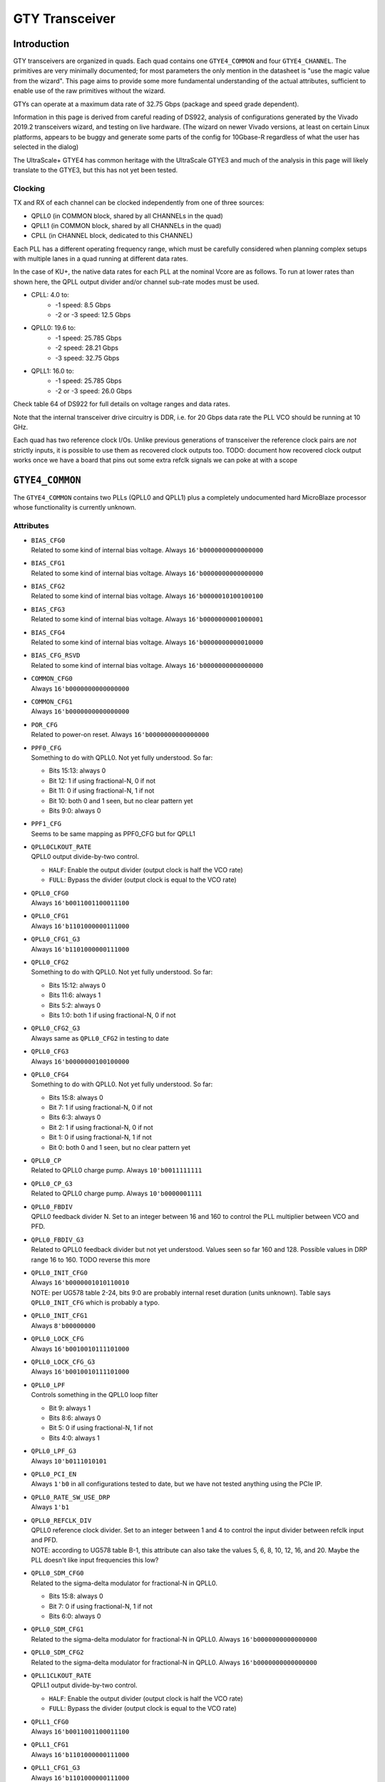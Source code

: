 GTY Transceiver
###############

Introduction
===============

GTY transceivers are organized in quads. Each quad contains one ``GTYE4_COMMON`` and four ``GTYE4_CHANNEL``. The primitives are very minimally documented; for most parameters the only mention in the datasheet is "use the magic value from the wizard". This page aims to provide some more fundamental understanding of the actual attributes, sufficient to enable use of the raw primitives without the wizard.

GTYs can operate at a maximum data rate of 32.75 Gbps (package and speed grade dependent).

Information in this page is derived from careful reading of DS922, analysis of configurations generated by the Vivado 2019.2 transceivers wizard, and testing on live hardware. (The wizard on newer Vivado versions, at least on certain Linux platforms, appears to be buggy and generate some parts of the config for 10Gbase-R regardless of what the user has selected in the dialog)

The UltraScale+ GTYE4 has common heritage with the UltraScale GTYE3 and much of the analysis in this page will likely translate to the GTYE3, but this has not yet been tested.

Clocking
-----------

TX and RX of each channel can be clocked independently from one of three sources:

* QPLL0 (in COMMON block, shared by all CHANNELs in the quad)
* QPLL1 (in COMMON block, shared by all CHANNELs in the quad)
* CPLL (in CHANNEL block, dedicated to this CHANNEL)

Each PLL has a different operating frequency range, which must be carefully considered when planning complex setups with multiple lanes in a quad running at different data rates.

In the case of KU+, the native data rates for each PLL at the nominal Vcore are as follows. To run at lower rates than shown here, the QPLL output divider and/or channel sub-rate modes must be used.

* CPLL: 4.0 to:
	* -1 speed: 8.5 Gbps
	* -2 or -3 speed: 12.5 Gbps
* QPLL0: 19.6 to:
    * -1 speed: 25.785 Gbps
    * -2 speed: 28.21 Gbps
    * -3 speed: 32.75 Gbps
* QPLL1: 16.0 to:
    * -1 speed: 25.785 Gbps
    * -2 or -3 speed: 26.0 Gbps

Check table 64 of DS922 for full details on voltage ranges and data rates.

Note that the internal transceiver drive circuitry is DDR, i.e. for 20 Gbps data rate the PLL VCO should be running at 10 GHz.

Each quad has two reference clock I/Os. Unlike previous generations of transceiver the reference clock pairs are *not* strictly inputs, it is possible to use them as recovered clock outputs too. TODO: document how recovered clock output works once we have a board that pins out some extra refclk signals we can poke at with a scope

``GTYE4_COMMON``
================

The ``GTYE4_COMMON`` contains two PLLs (QPLL0 and QPLL1) plus a completely undocumented hard MicroBlaze processor whose functionality is currently unknown.

Attributes
-----------

* | ``BIAS_CFG0``
  | Related to some kind of internal bias voltage. Always ``16'b0000000000000000``

* | ``BIAS_CFG1``
  | Related to some kind of internal bias voltage. Always ``16'b0000000000000000``

* | ``BIAS_CFG2``
  | Related to some kind of internal bias voltage. Always ``16'b0000010100100100``

* | ``BIAS_CFG3``
  | Related to some kind of internal bias voltage. Always ``16'b0000000001000001``

* | ``BIAS_CFG4``
  | Related to some kind of internal bias voltage. Always ``16'b0000000000010000``

* | ``BIAS_CFG_RSVD``
  | Related to some kind of internal bias voltage. Always ``16'b0000000000000000``

* | ``COMMON_CFG0``
  | Always ``16'b0000000000000000``

* | ``COMMON_CFG1``
  | Always ``16'b0000000000000000``

* | ``POR_CFG``
  | Related to power-on reset. Always ``16'b0000000000000000``

* | ``PPF0_CFG``
  | Something to do with QPLL0. Not yet fully understood. So far:

  * Bits 15:13: always 0
  * Bit 12: 1 if using fractional-N, 0 if not
  * Bit 11: 0 if using fractional-N, 1 if not
  * Bit 10: both 0 and 1 seen, but no clear pattern yet
  * Bits 9:0: always 0

* | ``PPF1_CFG``
  | Seems to be same mapping as PPF0_CFG but for QPLL1

* | ``QPLL0CLKOUT_RATE``
  | QPLL0 output divide-by-two control.

  * ``HALF``: Enable the output divider (output clock is half the VCO rate)
  * ``FULL``: Bypass the divider (output clock is equal to the VCO rate)

* | ``QPLL0_CFG0``
  | Always ``16'b0011001100011100``

* | ``QPLL0_CFG1``
  | Always ``16'b1101000000111000``

* | ``QPLL0_CFG1_G3``
  | Always ``16'b1101000000111000``

* | ``QPLL0_CFG2``
  | Something to do with QPLL0. Not yet fully understood. So far:

  * Bits 15:12: always 0
  * Bits 11:6: always 1
  * Bits 5:2: always 0
  * Bits 1:0: both 1 if using fractional-N, 0 if not

* | ``QPLL0_CFG2_G3``
  | Always same as ``QPLL0_CFG2`` in testing to date

* | ``QPLL0_CFG3``
  | Always ``16'b0000000100100000``

* | ``QPLL0_CFG4``
  | Something to do with QPLL0. Not yet fully understood. So far:

  * Bits 15:8: always 0
  * Bit 7: 1 if using fractional-N, 0 if not
  * Bits 6:3: always 0
  * Bit 2: 1 if using fractional-N, 0 if not
  * Bit 1: 0 if using fractional-N, 1 if not
  * Bit 0: both 0 and 1 seen, but no clear pattern yet

* | ``QPLL0_CP``
  | Related to QPLL0 charge pump. Always ``10'b0011111111``

* | ``QPLL0_CP_G3``
  | Related to QPLL0 charge pump. Always ``10'b0000001111``

* | ``QPLL0_FBDIV``
  | QPLL0 feedback divider N. Set to an integer between 16 and 160 to control the PLL multiplier between VCO and PFD.

* | ``QPLL0_FBDIV_G3``
  | Related to QPLL0 feedback divider but not yet understood. Values seen so far 160 and 128. Possible values in DRP range 16 to 160. TODO reverse this more

* | ``QPLL0_INIT_CFG0``
  | Always ``16'b0000001010110010``
  | NOTE: per UG578 table 2-24, bits 9:0 are probably internal reset duration (units unknown). Table says ``QPLL0_INIT_CFG`` which is probably a typo.

* | ``QPLL0_INIT_CFG1``
  | Always ``8'b00000000``

* | ``QPLL0_LOCK_CFG``
  | Always ``16'b0010010111101000``

* | ``QPLL0_LOCK_CFG_G3``
  | Always ``16'b0010010111101000``

* | ``QPLL0_LPF``
  | Controls something in the QPLL0 loop filter

  * Bit 9: always 1
  * Bits 8:6: always 0
  * Bit 5: 0 if using fractional-N, 1 if not
  * Bits 4:0: always 1

* | ``QPLL0_LPF_G3``
  | Always ``10'b0111010101``

* | ``QPLL0_PCI_EN``
  | Always ``1'b0`` in all configurations tested to date, but we have not tested anything using the PCIe IP.

* | ``QPLL0_RATE_SW_USE_DRP``
  | Always ``1'b1``

* | ``QPLL0_REFCLK_DIV``
  | QPLL0 reference clock divider. Set to an integer between 1 and 4 to control the input divider between refclk input and PFD.

  | NOTE: according to UG578 table B-1, this attribute can also take the values 5, 6, 8, 10, 12, 16, and 20. Maybe the PLL doesn't like input frequencies this low?

* | ``QPLL0_SDM_CFG0``
  | Related to the sigma-delta modulator for fractional-N in QPLL0.

  * Bits 15:8: always 0
  * Bit 7: 0 if using fractional-N, 1 if not
  * Bits 6:0: always 0

* | ``QPLL0_SDM_CFG1``
  | Related to the sigma-delta modulator for fractional-N in QPLL0. Always ``16'b0000000000000000``

* | ``QPLL0_SDM_CFG2``
  | Related to the sigma-delta modulator for fractional-N in QPLL0. Always ``16'b0000000000000000``

* | ``QPLL1CLKOUT_RATE``
  | QPLL1 output divide-by-two control.

  * ``HALF``: Enable the output divider (output clock is half the VCO rate)
  * ``FULL``: Bypass the divider (output clock is equal to the VCO rate)

* | ``QPLL1_CFG0``
  | Always ``16'b0011001100011100``

* | ``QPLL1_CFG1``
  | Always ``16'b1101000000111000``

* | ``QPLL1_CFG1_G3``
  | Always ``16'b1101000000111000``

* | ``QPLL1_CFG2``
  | TODO (see ``QPLL0_CFG2`)

* | ``QPLL1_CFG2_G3``
  | TODO (see ``QPLL0_CFG2_G3`)

* | ``QPLL1_CFG3``
  | Always ``16'b0000000100100000``

* | ``QPLL1_CFG4``
  | TODO (see ``QPLL0_CFG4`)

* | ``QPLL1_CP``
  | Always ``10'b0011111111``

* | ``QPLL1_CP_G3``
  | Always ``10'b0001111111``

* | ``QPLL1_FBDIV``
  | QPLL1 feedback divider N. Set to an integer between 16 and 160 to control the PLL multiplier between VCO and PFD.

* | ``QPLL1_FBDIV_G3``
  | Related to QPLL1 feedback divider but not yet understood

* | ``QPLL1_INIT_CFG0``
  | Always ``16'b0000001010110010``
  | NOTE: per UG578 table 2-24, bits 9:0 are probably internal reset duration (units unknown). Table says ``QPLL1_INIT_CFG`` which is probably a typo.

* | ``QPLL1_INIT_CFG1``
  | Always ``8'b00000000``

* | ``QPLL1_LOCK_CFG``
  | Always ``16'b0010010111101000``

* | ``QPLL1_LOCK_CFG_G3``
  | Always ``16'b0010010111101000``

* | ``QPLL1_LPF``
  | TODO (see ``QPLL0_LPF``)

* | ``QPLL1_LPF_G3``
  | Always ``10'b0111010100``

* | ``QPLL1_PCI_EN``
  | Always ``1'b0`` in all configurations tested to date, but we have not tested anything using the PCIe IP.

* | ``QPLL1_RATE_SW_USE_DRP``
  | Always ``1'b1``

* | ``QPLL1_REFCLK_DIV``
  | QPLL1 reference clock divider. Set to an integer between 1 and 4 to control the input divider between refclk input and PFD.
  | NOTE: according to UG578 table B-1, this attribute can also take the values 5, 6, 8, 10, 12, 16, and 20. Maybe the PLL doesn't like input frequencies this low?

* | ``QPLL1_SDM_CFG0``
  | Related to the sigma-delta modulator for fractional-N in QPLL1.

  * Bits 15:8: always 0
  * Bit 7: 0 if using fractional-N, 1 if not
  * Bits 6:0: always 0

* | ``QPLL1_SDM_CFG1``
  | Always ``16'b0000000000000000``

* | ``QPLL1_SDM_CFG2``
  | Always ``16'b0000000000000000``

* | ``RSVD_ATTR0``
  | Always ``16'b0000000000000000``

* | ``RSVD_ATTR1``
  | Always ``16'b0000000000000000``

* | ``RSVD_ATTR2``
  | Always ``16'b0000000000000000``

* | ``RSVD_ATTR3``
  | Always ``16'b0000000000000000``

* | ``RXRECCLKOUT0_SEL``
  | Controls RX recovered clock output, TODO

* | ``RXRECCLKOUT1_SEL``
  | Controls RX recovered clock output, TODO

* | ``SARC_ENB``
  | Always ``1'b0``

* | ``SARC_SEL``
  | Always ``1'b0``

* | ``SDM0INITSEED0_0``
  | Initial value for something in the sigma-delta modulator. Always ``16'b0000000100010001``

* | ``SDM0INITSEED0_1``
  | Initial value for something in the sigma-delta modulator. Always ``9'b000010001``

* | ``SDM1INITSEED0_0``
  | Initial value for something in the sigma-delta modulator. Always ``16'b0000000100010001``

* | ``SDM1INITSEED0_1``
  | Initial value for something in the sigma-delta modulator. Always ``9'b000010001``

* | ``SIM_DEVICE``
  | Selects the simulation model to use, ignored for synthesis. Should always be set to ``ULTRASCALE_PLUS``

* | ``SIM_MODE``
  | Selects something related to simulation, ignored for synthesis. Should always be set to ``FAST``

* | ``SIM_RESET_SPEEDUP``
  | Selects a tradeoff between simulation fidelity and speed. Valid values:

  * ``TRUE`` (default) simplified reset model, fastest simulation
  * ``FAST_ALIGN``: speed up simulation of TX/RX buffer bypass mode
  * ``FALSE``: most accurate modeling of reset behavior

* | ``UB_CFG0``
  | Always ``16'b0000000000000000``. Related to the hard MicroBlaze somehow.

* | ``UB_CFG1``
  | Always ``16'b0000000000000000``. Related to the hard MicroBlaze somehow.

* | ``UB_CFG2``
  | Always ``16'b0000000000000000``. Related to the hard MicroBlaze somehow.

* | ``UB_CFG3``
  | Always ``16'b0000000000000000``. Related to the hard MicroBlaze somehow.

* | ``UB_CFG4``
  | Always ``16'b0000000000000000``. Related to the hard MicroBlaze somehow.

* | ``UB_CFG5``
  | Always ``16'b0000010000000000``. Related to the hard MicroBlaze somehow.

* | ``UB_CFG6``
  | Always ``16'b0000000000000000``. Related to the hard MicroBlaze somehow.

Ports
------

* | ``BGBYPASSB``
  | Enable the internal bandgap voltage reference. Always ``1'b1``

* | ``BGMONITORENB``
  | Related to the internal bandgap voltage reference. Always ``1'b1``.

* | ``BGPDB``
  | Power up the internal bandgap voltage reference. Always ``1'b1``.

* | ``BGRCALOVRD``
  | Related to calibration of the internal bandgap voltage reference. Always ``5'b11111``.

* | ``BGRCALOVRDENB``
  | Related to calibration of the internal bandgap voltage reference. Always ``1'b1``.

* | ``DRPADDR``
  | DRP address bus. If bridging to APB, connect to ``PADDR``. Note that ``DRPADDR`` is word addressed, not byte addressed, so it may be necessary to truncate LSBs of ``PADDR``.

* | ``DRPCLK``
  | DRP clock. If bridging to APB, connect to ``PCLK``.

* | ``DRPDI``
  | DRP write data. If bridging to APB, connect to ``PWDATA``

* | ``DRPDO``
  | DRP read data. If bridging to APB, connect to ``PRDATA``

* | ``DRPEN``
  | DRP enable. If bridging to APB, connect to ``PENABLE``

* | ``DRPRDY``
  | DRP transaction complete. If bridging to APB, connect to ``PREADY``

* | ``DRPWE``
  | DRP write enable. If bridging to APB, connect to ``PWRITE``

* | ``GTGREFCLK0``
  | Connection point for internally generated factory test clock source. Always ``1'b0``

* | ``GTGREFCLK1``
  | Connection point for internally generated factory test clock source. Always ``1'b0``

* | ``GTNORTHREFCLK00``
  | Input reference clock 0 to QPLL0 coming from quad N-1 or N-2 - one or two quads to the **south** (yes, the naming is backwards).

  | Must be connected to either ``1'b0`` (if not used) or the output of an ``IBUFDS_GTE4`` cell in one of the south quads.

* | ``GTNORTHREFCLK01``
  | Input reference clock 0 to QPLL1 coming from quad N-1 or N-2 - one or two quads to the **south** (yes, the naming is backwards).

  | Must be connected to either ``1'b0`` (if not used) or the output of an ``IBUFDS_GTE4`` cell in one of the south quads.

* | ``GTNORTHREFCLK10``
  | Input reference clock 1 to QPLL0 coming from quad N-1 or N-2 - one or two quads to the **south** (yes, the naming is backwards).

  | Must be connected to either ``1'b0`` (if not used) or the output of an ``IBUFDS_GTE4`` cell in one of the south quads.

* | ``GTNORTHREFCLK11``
  | Input reference clock 1 to QPLL1 coming from quad N-1 or N-2 - one or two quads to the **south** (yes, the naming is backwards).

  | Must be connected to either ``1'b0`` (if not used) or the output of an ``IBUFDS_GTE4`` cell in one of the south quads.

* | ``GTREFCLK00``
  | Input reference clock 0 to QPLL0 coming the dedicated reference pins of the local quad.

  | Must be connected to either ``1'b0`` (if not used) or the output of an ``IBUFDS_GTE4`` cell in the same quad the ``GTYE4_COMMON`` is located in.

* | ``GTREFCLK01``
  | Input reference clock 0 to QPLL1 coming the dedicated reference pins of the local quad.

  | Must be connected to either ``1'b0`` (if not used) or the output of an ``IBUFDS_GTE4`` cell in the same quad the ``GTYE4_COMMON`` is located in.

* | ``GTREFCLK10``
  | Input reference clock 1 to QPLL0 coming the dedicated reference pins of the local quad.

  | Must be connected to either ``1'b0`` (if not used) or the output of an ``IBUFDS_GTE4`` cell in the same quad the ``GTYE4_COMMON`` is located in.

* | ``GTREFCLK11``
  | Input reference clock 1 to QPLL1 coming the dedicated reference pins of the local quad.

  | Must be connected to either ``1'b0`` (if not used) or the output of an ``IBUFDS_GTE4`` cell in the same quad the ``GTYE4_COMMON`` is located in.

* | ``GTSOUTHREFCLK00``
  | Input reference clock 0 to QPLL0 coming from quad N+1 or N+2 - one or two quads to the **north** (yes, the naming is backwards).

  | Must be connected to either ``1'b0`` (if not used) or the output of an ``IBUFDS_GTE4`` cell in one of the north quads.

* | ``GTSOUTHREFCLK01``
  | Input reference clock 0 to QPLL1 coming from quad N+1 or N+2 - one or two quads to the **north** (yes, the naming is backwards).

  | Must be connected to either ``1'b0`` (if not used) or the output of an ``IBUFDS_GTE4`` cell in one of the north quads.

* | ``GTSOUTHREFCLK10``
  | Input reference clock 1 to QPLL0 coming from quad N+1 or N+2 - one or two quads to the **north** (yes, the naming is backwards).

  | Must be connected to either ``1'b0`` (if not used) or the output of an ``IBUFDS_GTE4`` cell in one of the north quads.

* | ``GTSOUTHREFCLK11``
  | Input reference clock 1 to QPLL1 coming from quad N+1 or N+2 - one or two quads to the **north** (yes, the naming is backwards).

  | Must be connected to either ``1'b0`` (if not used) or the output of an ``IBUFDS_GTE4`` cell in one of the north quads.

* | ``PCIERATEQPLL0``
  | Reserved, tie to ``1'b0``

* | ``PCIERATEQPLL1``
  | Reserved, tie to ``1'b0``

* | ``PMARSVD0``
  | Reserved, tie to ``8'b00000000``

* | ``PMARSVD1``
  | Reserved, tie to ``8'b00000000``

* | ``PMARSVDOUT0``
  | Reserved, leave floating

* | ``PMARSVDOUT1``
  | Reserved, leave floating

* | ``QPLL0CLKRSVD0``
  | Reserved, tie to ``1'b0``

* | ``QPLL0CLKRSVD1``
  | Reserved, tie to ``1'b0``

* | ``QPLL0FBCLKLOST``
  | Active-high output indicating loss of feedback clock to QPLL0 PFD

* | ``QPLL0FBDIV``
  | Reserved, tie to ``8'h0``

* | ``QPLL0LOCK``
  | Active high output indicating QPLL0 lock

* | ``QPLL0LOCKDETCLK``
  | Reference clock used to drive ``QPLL0FBCLKLOST`` and ``QPLL0REFCLKLOST`` clock detection logic. Must be generated from a separate source (not synchronous to the QPLL reference clock, or generated by the QPLL).

* | ``QPLL0LOCKEN``
  | Enable QPLL0 lock detection logic. Always tie to ``1'b1``

* | ``QPLL0OUTCLK``
  | Output clock from the QPLL, after the optional divide-by-two stage controlled by ``QPLL0CLKOUT_RATE``

* | ``QPLL0OUTREFCLK``
  | Forwarded copy of the QPLL reference clock, taken from the output of the ``QPLL0REFCLKSEL`` mux before the ``QPLL0_REFCLK_DIV`` divider. Connect to the ``QPLL0OUTREFCLK`` input of each instantiated ``GTYE4_CHANNEL`` primitive in the quad.

* | ``QPLL0PD``
  | Active-high power down signal, for disabling the QPLL when not used.

* | ``QPLL0REFCLKLOST``
  | Active-high output indicating loss of the reference clock to QPLL0.

* | ``QPLL0REFCLKSEL``
  | Reference clock input mux for QPLL0. The QPLL must be manually reset if this value is changed after configuration.

  * 0: Reserved, do not use
  * 1: ``GTREFCLK00`` input
  * 2: ``GTREFCLK10`` input
  * 3: ``GTNORTHREFCLK00`` input (from quad to the **south**)
  * 4: ``GTNORTHREFCLK10`` input (from quad to the **south**)
  * 5: ``GTSOUTHREFCLK00`` input (from quad to the **north**)
  * 6: ``GTSOUTHREFCLK10`` input (from quad to the **north**)
  * 7: Internally generated test clock, do not use

* | ``QPLL0RESET``
  | Active-high reset for QPLL0.

* | ``QPLL1CLKRSVD0``
  | Reserved, tie to ``1'b0``

* | ``QPLL1CLKRSVD1``
  | Reserved, tie to ``1'b0``

* | ``QPLL1FBCLKLOST``
  | Active-high output indicating loss of feedback clock to QPLL1 PFD

* | ``QPLL1FBDIV``
  | Reserved, tie to ``8'h0``

* | ``QPLL1LOCK``
  | Active high output indicating QPLL1 lock

* | ``QPLL1LOCKDETCLK``
  | Reference clock used to drive ``QPLL1FBCLKLOST`` and ``QPLL1REFCLKLOST`` clock detection logic. Must be generated from a separate source (not synchronous to the QPLL reference clock, or generated by the QPLL).

* | ``QPLL1LOCKEN``
  | Enable QPLL1 lock detection logic. Always tie to ``1'b1``

* | ``QPLL1OUTCLK``
  | Output clock from the QPLL, after the optional divide-by-two stage controlled by ``QPLL1CLKOUT_RATE``

* | ``QPLL1OUTREFCLK``
  | Forwarded copy of the QPLL reference clock, taken from the output of the ``QPLL1REFCLKSEL`` mux before the ``QPLL1_REFCLK_DIV`` divider. Connect to the ``QPLL1OUTREFCLK`` input of each instantiated ``GTYE4_CHANNEL`` primitive in the quad.

* | ``QPLL1PD``
  | Active-high power down signal, for disabling the QPLL when not used.

* | ``QPLL1REFCLKLOST``
  | Active-high output indicating loss of the reference clock to QPLL0.

* | ``QPLL1REFCLKSEL``
  | Reference clock input mux for QPLL1. The QPLL must be manually reset if this value is changed after configuration.

* | ``QPLL1RESET``
  | Active-high reset for QPLL1.

* | ``QPLLDMONITOR0``
  | Reserved, leave floating

* | ``QPLLDMONITOR1``
  | Reserved, leave floating

* | ``QPLLRSVD1``
  | Reserved, tie to ``8'b00000000``

* | ``QPLLRSVD2``
  | Reserved, tie to ``5'b00000``

* | ``QPLLRSVD3``
  | Reserved, tie to ``5'b00000``

* | ``QPLLRSVD4``
  | Reserved, tie to ``8'b00000000``

* | ``RCALENB``
  | Reserved, tie to ``1'b1``

* | ``REFCLKOUTMONITOR0``
  | QPLL0 reference clock mux monitor output. Not clear how this differs from ``QPLL0OUTREFCLK``. Maybe an internal test point that doesn't drive the clock tree? Most designs should float this as it's not needed.

* | ``REFCLKOUTMONITOR1``
  | QPLL1 reference clock mux monitor output. Not clear how this differs from ``QPLL1OUTREFCLK``. Maybe an internal test point that doesn't drive the clock tree? Most designs should float this as it's not needed.

* | ``RXRECCLK0SEL``
  | Mux selector for recovered clock output. Connect to ``RXRECCLK_SEL`` port of an ``OBUFDS_GTE4_ADV`` if outputting a recovered clock, or float if not required.

* | ``RXRECCLK1SEL``
  | Mux selector for recovered clock output. Connect to ``RXRECCLK_SEL`` port of an ``OBUFDS_GTE4_ADV`` if outputting a recovered clock, or float if not required.

* | ``SDM0DATA``
  | Fractional part of the fractional-N divider for QPLL0. Bits 23:0 are valid, bit 24 is a dontcare.

* | ``SDM0FINALOUT``
  | Reserved, leave floating

* | ``SDM0RESET``
  | Active-high reset for the QPLL0 fractional-N divider

* | ``SDM0TESTDATA``
  | Reserved, leave floating

* | ``SDM0TOGGLE``
  | Asynchronous strobe for loading the ``SDM0DATA`` value into the internal PLL sigma-delta modulator clock domain. The following timing constraints apply:

  * Setup time: 1 SYSTEM clock cycle from ``SDM0DATA`` valid to ``SDM0TOGGLE`` high
  * Pulse width: 3 PFD clock cycles of ``SDM0TOGGLE`` high
  * Hold time: 3 PFD clock cycles from ``SDM0TOGGLE`` low to ``SDM0DATA`` invalid

  | SYSTEM clock apparently refers to the clock domain driving ``SDM0DATA`` and ``SDM0TOGGLE`` which should be one of the ``USRCLK`` or ``DRPCLK`` domains?

* | ``SDM0WIDTH``
  | Width of the fractional-N divide value for QPLL0. Legal values are 16, 20, or 24. Should normally be tied to 24 to enable the greatest dynamic range possible for fractional-N.

* | ``SDM1DATA``
  | Fractional part of the fractional-N divider for QPLL1. Bits 23:0 are valid, bit 24 is a dontcare.

* | ``SDM1FINALOUT``
  | Reserved, leave floating

* | ``SDM1RESET``
  | Active-high reset for the QPLL1 fractional-N divider

* | ``SDM1TESTDATA``
  | Reserved, leave floating

* | ``SDM1TOGGLE``
  | Asynchronous strobe for loading the ``SDM1DATA`` value into the internal PLL sigma-delta modulator clock domain. The following timing constraints apply:

  * Setup time: 1 SYSTEM clock cycle from ``SDM1DATA`` valid to ``SDM1TOGGLE`` high
  * Pulse width: 3 PFD clock cycles of ``SDM1TOGGLE`` high
  * Hold time: 3 PFD clock cycles from ``SDM1TOGGLE`` low to ``SDM1DATA`` invalid

  | SYSTEM clock apparently refers to the clock domain driving ``SDM1DATA`` and ``SDM1TOGGLE`` which should be one of the ``USRCLK`` or ``DRPCLK`` domains?

* | ``SDM1WIDTH``
  | Width of the fractional-N divide value for QPLL1. Legal values are 16, 20, or 24. Should normally be tied to 24 to enable the greatest dynamic range possible for fractional-N.

* | ``UBCFGSTREAMEN``
  | Unknown, related to configuration. Tie to ``1'b0``

* | ``UBDADDR``
  | DRP output from hard MicroBlaze to access the DRP? Leave floating.

* | ``UBDEN``
  | DRP output from hard MicroBlaze to access the DRP? Leave floating.

* | ``UBDI``
  | DRP output from hard MicroBlaze to access the DRP? Leave floating.

* | ``UBDO``
  | DRP input from hard MicroBlaze to access the DRP? Tie to ``16'h0``

* | ``UBDRDY``
  | DRP input from hard MicroBlaze to access the DRP? Tie to ``1'h0``

* | ``UBDWE``
  | DRP output from hard MicroBlaze to access the DRP? Leave floating.

* | ``UBENABLE``
  | DRP output from hard MicroBlaze to access the DRP? Leave floating.

* | ``UBGPI``
  | Unknown input to hard MicroBlaze. Tie to ``2'b0``

* | ``UBINTR``
  | Interrupt input to hard MicroBlaze. Tie to ``2'b0``

* | ``UBIOLMBRST``
  | Unknown reset input to hard MicroBlaze. Tie to ``1'b0``

* | ``UBMBRST``
  | Unknown reset input to hard MicroBlaze. Tie to ``1'b0``

* | ``UBMDMCAPTURE``
  | Unknown input to hard MicroBlaze. Tie to ``1'b0``

* | ``UBMDMDBGRST``
  | Unknown reset input to hard MicroBlaze. Tie to ``1'b0``

* | ``UBMDMDBGUPDATE``
  | Unknown input to hard MicroBlaze. Tie to ``1'b0``

* | ``UBMDMREGEN``
  | Unknown input to hard MicroBlaze. Tie to ``4'h0``

* | ``UBMDMSHIFT``
  | Unknown input to hard MicroBlaze. Tie to ``1'b0``

* | ``UBMDMSYSRST``
  | Reset input for hard MicroBlaze? Tie to ``1'b0``.

* | ``UBMDMTCK``
  | JTAG TCK pin from hard MicroBlaze. Tie to ``1'b0``.
  | TODO: poke at this

* | ``UBMDMTDI``
  | JTAG TDI pin from hard MicroBlaze. Tie to ``1'b0``.
  | TODO: poke at this

* | ``UBMDMTDO``
  | JTAG TDO pin from hard MicroBlaze. Leave floating.
  | TODO: poke at this

* | ``UBRSVDOUT``
  | Output from hard MicroBlaze. Leave floating.
  | TODO: poke at this

* | ``UBTXUART``
  | UART output from the hard MicroBlaze. Most designs should float this.
  | TODO: actually see if there's any output on this during normal operation

``GTYE4_CHANNEL``
=================

Attributes
-----------
* | ``ACJTAG_DEBUG_MODE``
  | Factory test interface. Always ``1'b0``

* | ``ACJTAG_MODE``
  | Factory test interface. Always ``1'b0``

* | ``ACJTAG_RESET``
  | Factory test interface. Always ``1'b0``

* | ``ADAPT_CFG0``

* | ``ADAPT_CFG1``

* | ``ADAPT_CFG2``

* | ``ALIGN_COMMA_DOUBLE``

  * ``TRUE``: search for a 20-bit wide double 8b/10b comma character, consisting of a comma+ followed by a comma-
  * ``FALSE`` normal operation (align to a single comma)

* | ``ALIGN_COMMA_ENABLE``

  * ``TRUE``: enable the 8b/10b RX comma aligner
  * ``FALSE``: disable the comma aligner.

* | ``ALIGN_COMMA_WORD``
  | Controls which byte lane positions a comma can be aligned to.

  * 1: comma may occur in any byte lane
  * 2: comma may occur in byte lane 0 or (if 32/40 bit internal datapath) lane 2
  * 4: comma may only occur in byte lane 0 (only valid if 32/40 bit internal datapath).

  | Note that the comma aligner works on the internal datapath (max 4 byte width), not the external (max 8 byte). This means that when operating the external datapath in half-rate mode compared to the internal (e.g. 4 byte internal, 8 byte external) the comma may align to either the low or high half of the output word (e.g. byte lanes 0 or 4 if ``ALIGN_COMMA_WORD`` is 4)

* | ``ALIGN_MCOMMA_DET``

  * ``TRUE``: Comma aligner searches for comma-
  * ``FALSE``: Ignore negative commas

* | ``ALIGN_PCOMMA_DET``

  * ``TRUE``: Comma aligner searches for comma+
  * ``FALSE``: Ignore positive commas

* | ``CBCC_DATA_SOURCE_SEL``

* | ``CDR_SWAP_MODE_EN``
  | Something undocumented in the clock recovery block. Always ``1'b0``.

* | ``CFOK_PWRSVE_EN``
  | Enables power save mode for something, maybe? Always ``1'b1``.

* | ``CHAN_BOND_KEEP_ALIGN``

  * ``TRUE``: Preserve channel bond alignment when a multilane link is idle
  * ``FALSE``: Realign when the link wakes up.

  If not using channel bonding, set to ``FALSE``.

* | ``CHAN_BOND_MAX_SKEW``
  | Maximum skew between lanes, in symbols, that the elastic buffer can correct for. Must be between 1 and 14.
  | Optimal value is floor(D/2) where D is the number of symbols between channel bonding sequences. Smaller values require increasingly tight tolerances on PCB trace skew, while values above D/2 risk the deskew block locking to an incorrect alignment.

  | If not using channel bonding, set to 1.
* | ``CHAN_BOND_SEQ_1_1``
  | First 8 or 10 bit (depending on ``RX_DATA_WIDTH`` / ``CBCC_DATA_SOURCE_SEL``) symbol in channel bonding sequence 1. Value is protocol dependent; set to ``10'b0000000000`` if not using channel bonding.

* | ``CHAN_BOND_SEQ_1_2``
  | Second 8 or 10 bit (depending on ``RX_DATA_WIDTH`` / ``CBCC_DATA_SOURCE_SEL``) symbol in channel bonding sequence 1. Value is protocol dependent; set to ``10'b0000000000`` if not using channel bonding.

* | ``CHAN_BOND_SEQ_1_3``
  | Third 8 or 10 bit (depending on ``RX_DATA_WIDTH`` / ``CBCC_DATA_SOURCE_SEL``) symbol in channel bonding sequence 1. Value is protocol dependent; set to ``10'b0000000000`` if not using channel bonding.

* | ``CHAN_BOND_SEQ_1_4``
  | Fourth 8 or 10 bit (depending on ``RX_DATA_WIDTH`` / ``CBCC_DATA_SOURCE_SEL``) symbol in channel bonding sequence 1. Value is protocol dependent; set to ``10'b0000000000`` if not using channel bonding.

* | ``CHAN_BOND_SEQ_1_ENABLE``
  | Bitmask for channel bonding sequence 1 allowing some symbols within the sequence to be ignored (always match). For each bit, 0 = ignore, 1 = pattern match. Set to ``4'b1111`` if not using channel bonding.

* | ``CHAN_BOND_SEQ_2_1``
  | First 8 or 10 bit (depending on ``RX_DATA_WIDTH`` / ``CBCC_DATA_SOURCE_SEL``) symbol in channel bonding sequence 2. Value is protocol dependent; set to ``10'b0000000000`` if not using channel bonding.

* | ``CHAN_BOND_SEQ_2_2``
  | Second 8 or 10 bit (depending on ``RX_DATA_WIDTH`` / ``CBCC_DATA_SOURCE_SEL``) symbol in channel bonding sequence 2. Value is protocol dependent; set to ``10'b0000000000`` if not using channel bonding.

* | ``CHAN_BOND_SEQ_2_3``
  | Third 8 or 10 bit (depending on ``RX_DATA_WIDTH`` / ``CBCC_DATA_SOURCE_SEL``) symbol in channel bonding sequence 2. Value is protocol dependent; set to ``10'b0000000000`` if not using channel bonding.

* | ``CHAN_BOND_SEQ_2_4``
  | Fourth 8 or 10 bit (depending on ``RX_DATA_WIDTH`` / ``CBCC_DATA_SOURCE_SEL``) symbol in channel bonding sequence 2. Value is protocol dependent; set to ``10'b0000000000`` if not using channel bonding.

* | ``CHAN_BOND_SEQ_2_ENABLE``
  | Bitmask for channel bonding sequence 2 allowing some symbols within the sequence to be ignored (always match). For each bit, 0 = ignore, 1 = pattern match. Set to ``4'b1111`` if not using channel bonding.

* | ``CHAN_BOND_SEQ_2_USE``

  * ``TRUE``: Channel bonding will search for either sequence 1 or 2
  * ``FALSE``: Channel bonding only searches for sequence 1 (sequence 2 values dontcare)

  Set to ``FALSE`` if not using channel bonding.

* | ``CHAN_BOND_SEQ_LEN``
  | Number of symbols in the channel bonding sequence (starting from symbol 1). Must be 1, 2, or 4. Set to 1 if not using channel bonding.

* | ``CH_HSPMUX``
  | Some kind of internal multiplexer setting. Appears to be two one-hot 2:1 muxes with the remaining bits set zero at this time, but not fully understood yet. More RE needed. Value depends on data rate. EDIT: this is wrong, some new configs have 4 bits set

* | ``CKCAL1_CFG_0``
* | ``CKCAL1_CFG_1``
* | ``CKCAL1_CFG_2``
* | ``CKCAL1_CFG_3``
* | ``CKCAL2_CFG_0``
* | ``CKCAL2_CFG_1``
* | ``CKCAL2_CFG_2``
* | ``CKCAL2_CFG_3``
* | ``CKCAL2_CFG_4``
* | ``CLK_CORRECT_USE``
* | ``CLK_COR_KEEP_IDLE``
* | ``CLK_COR_MAX_LAT``
* | ``CLK_COR_MIN_LAT``
* | ``CLK_COR_PRECEDENCE``
* | ``CLK_COR_REPEAT_WAIT``
* | ``CLK_COR_SEQ_1_1``
* | ``CLK_COR_SEQ_1_2``
* | ``CLK_COR_SEQ_1_3``
* | ``CLK_COR_SEQ_1_4``
* | ``CLK_COR_SEQ_1_ENABLE``
* | ``CLK_COR_SEQ_2_1``
* | ``CLK_COR_SEQ_2_2``
* | ``CLK_COR_SEQ_2_3``
* | ``CLK_COR_SEQ_2_4``
* | ``CLK_COR_SEQ_2_ENABLE``
* | ``CLK_COR_SEQ_2_USE``
* | ``CLK_COR_SEQ_LEN``
* | ``CPLL_CFG0``
  | Channel PLL configuration TODO

* | ``CPLL_CFG1``
  | Channel PLL configuration TODO

* | ``CPLL_CFG2``
  | Channel PLL configuration TODO

* | ``CPLL_CFG3``
  | Channel PLL configuration TODO

* | ``CPLL_FBDIV``
  | Channel PLL configuration TODO

* | ``CPLL_FBDIV_45``
  | Channel PLL configuration TODO

* | ``CPLL_INIT_CFG0``
  | Channel PLL configuration TODO

* | ``CPLL_LOCK_CFG``
  | Channel PLL configuration TODO

* | ``CPLL_REFCLK_DIV``
  | Channel PLL configuration TODO

* | ``CTLE3_OCAP_EXT_CTRL``
* | ``CTLE3_OCAP_EXT_EN``
* | ``DDI_CTRL``
* | ``DDI_REALIGN_WAIT``
* | ``DEC_MCOMMA_DETECT``
* | ``DEC_PCOMMA_DETECT``
* | ``DELAY_ELEC``
* | ``DMONITOR_CFG0``
* | ``DMONITOR_CFG1``

* | ``ES_CLK_PHASE_SEL``
  | Controls something unknown in the eye scan block. Set to ``1'b0``.

* | ``ES_CONTROL``
  | Command register for the eye scan logic. Should be set to ``6'b000000`` on the primitive, then update as needed via DRP if doing eye scans.

* | ``ES_ERRDET_EN``
  | Switches the SDATA bus between equivalent-time sampling and error-detect modes. Set to ``FALSE`` on the primitive, then update as needed via DRP if doing eye scans.

* | ``ES_EYE_SCAN_EN``

  * ``TRUE``: enable eye scan logic
  * ``FALSE``: power down eye scan logic for a slight power savings if not used

* | ``ES_HORZ_OFFSET``
  | X position of current eye scan sample. Set to ``12'b000000000000`` on the primitive, then update as needed via DRP if doing eye scans.

* | ``ES_PRESCALE``
  | Prescaler (2^{1+ES_PRESCALE}) for sample/error count. Must be 0 to 31; set to ``5'b00000`` if not using eye scan

* | ``ES_QUALIFIER0``
  | Pattern match value for eye scan qualified BER measurements. Set to ``16'b0000000000000000`` on the primitive, then update as needed via DRP if doing eye scans.

* | ``ES_QUALIFIER1``
  | Pattern match value for eye scan qualified BER measurements. Set to ``16'b0000000000000000`` on the primitive, then update as needed via DRP if doing eye scans.

* | ``ES_QUALIFIER2``
  | Pattern match value for eye scan qualified BER measurements. Set to ``16'b0000000000000000`` on the primitive, then update as needed via DRP if doing eye scans.

* | ``ES_QUALIFIER3``
  | Pattern match value for eye scan qualified BER measurements. Set to ``16'b0000000000000000`` on the primitive, then update as needed via DRP if doing eye scans.

* | ``ES_QUALIFIER4``
  | Pattern match value for eye scan qualified BER measurements. Set to ``16'b0000000000000000`` on the primitive, then update as needed via DRP if doing eye scans.

* | ``ES_QUALIFIER5``
  | Pattern match value for eye scan qualified BER measurements. Set to ``16'b0000000000000000`` on the primitive, then update as needed via DRP if doing eye scans.

* | ``ES_QUALIFIER6``
  | Pattern match value for eye scan qualified BER measurements. Set to ``16'b0000000000000000`` on the primitive, then update as needed via DRP if doing eye scans.

* | ``ES_QUALIFIER7``
  | Pattern match value for eye scan qualified BER measurements. Set to ``16'b0000000000000000`` on the primitive, then update as needed via DRP if doing eye scans.

* | ``ES_QUALIFIER8``
  | Pattern match value for eye scan qualified BER measurements. Set to ``16'b0000000000000000`` on the primitive, then update as needed via DRP if doing eye scans.

* | ``ES_QUALIFIER9``
  | Pattern match value for eye scan qualified BER measurements. Set to ``16'b0000000000000000`` on the primitive, then update as needed via DRP if doing eye scans.

* | ``ES_QUAL_MASK0``
  | Pattern mask for eye scan qualified BER measurements. Set to ``16'b0000000000000000`` on the primitive, then update as needed via DRP if doing eye scans.

* | ``ES_QUAL_MASK1``
  | Pattern mask for eye scan qualified BER measurements. Set to ``16'b0000000000000000`` on the primitive, then update as needed via DRP if doing eye scans.

* | ``ES_QUAL_MASK2``
  | Pattern mask for eye scan qualified BER measurements. Set to ``16'b0000000000000000`` on the primitive, then update as needed via DRP if doing eye scans.

* | ``ES_QUAL_MASK3``
  | Pattern mask for eye scan qualified BER measurements. Set to ``16'b0000000000000000`` on the primitive, then update as needed via DRP if doing eye scans.

* | ``ES_QUAL_MASK4``
  | Pattern mask for eye scan qualified BER measurements. Set to ``16'b0000000000000000`` on the primitive, then update as needed via DRP if doing eye scans.

* | ``ES_QUAL_MASK5``
  | Pattern mask for eye scan qualified BER measurements. Set to ``16'b0000000000000000`` on the primitive, then update as needed via DRP if doing eye scans.

* | ``ES_QUAL_MASK6``
  | Pattern mask for eye scan qualified BER measurements. Set to ``16'b0000000000000000`` on the primitive, then update as needed via DRP if doing eye scans.

* | ``ES_QUAL_MASK7``
  | Pattern mask for eye scan qualified BER measurements. Set to ``16'b0000000000000000`` on the primitive, then update as needed via DRP if doing eye scans.

* | ``ES_QUAL_MASK8``
  | Pattern mask for eye scan qualified BER measurements. Set to ``16'b0000000000000000`` on the primitive, then update as needed via DRP if doing eye scans.

* | ``ES_QUAL_MASK9``
  | Pattern mask for eye scan qualified BER measurements. Set to ``16'b0000000000000000`` on the primitive, then update as needed via DRP if doing eye scans.

* | ``ES_SDATA_MASK0``
  | Data mask for eye scan qualified BER measurements. Set to ``16'b0000000000000000`` on the primitive, then update as needed via DRP if doing eye scans.

* | ``ES_SDATA_MASK1``
  | Data mask for eye scan qualified BER measurements. Set to ``16'b0000000000000000`` on the primitive, then update as needed via DRP if doing eye scans.

* | ``ES_SDATA_MASK2``
  | Data mask for eye scan qualified BER measurements. Set to ``16'b0000000000000000`` on the primitive, then update as needed via DRP if doing eye scans.

* | ``ES_SDATA_MASK3``
  | Data mask for eye scan qualified BER measurements. Set to ``16'b0000000000000000`` on the primitive, then update as needed via DRP if doing eye scans.

* | ``ES_SDATA_MASK4``
  | Data mask for eye scan qualified BER measurements. Set to ``16'b0000000000000000`` on the primitive, then update as needed via DRP if doing eye scans.

* | ``ES_SDATA_MASK5``
  | Data mask for eye scan qualified BER measurements. Set to ``16'b0000000000000000`` on the primitive, then update as needed via DRP if doing eye scans.

* | ``ES_SDATA_MASK6``
  | Data mask for eye scan qualified BER measurements. Set to ``16'b0000000000000000`` on the primitive, then update as needed via DRP if doing eye scans.

* | ``ES_SDATA_MASK7``
  | Data mask for eye scan qualified BER measurements. Set to ``16'b0000000000000000`` on the primitive, then update as needed via DRP if doing eye scans.

* | ``ES_SDATA_MASK8``
  | Data mask for eye scan qualified BER measurements. Set to ``16'b0000000000000000`` on the primitive, then update as needed via DRP if doing eye scans.

* | ``ES_SDATA_MASK9``
  | Data mask for eye scan qualified BER measurements. Set to ``16'b0000000000000000`` on the primitive, then update as needed via DRP if doing eye scans.

* | ``EYESCAN_VP_RANGE``
  | Related to eye scan, but doesn't seem to be used for anything? Always set to 0

* | ``EYE_SCAN_SWAP_EN``
  | Related to eye scan, exact functionality unclear. Always set to ``1'b0``.

* | ``FTS_DESKEW_SEQ_ENABLE``
* | ``FTS_LANE_DESKEW_CFG``
* | ``FTS_LANE_DESKEW_EN``
* | ``GEARBOX_MODE``
* | ``ISCAN_CK_PH_SEL2``
* | ``LOCAL_MASTER``
* | ``LPBK_BIAS_CTRL``
* | ``LPBK_EN_RCAL_B``
* | ``LPBK_EXT_RCAL``
* | ``LPBK_IND_CTRL0``
* | ``LPBK_IND_CTRL1``
* | ``LPBK_IND_CTRL2``
* | ``LPBK_RG_CTRL``
* | ``OOBDIVCTL``
* | ``OOB_PWRUP``
* | ``PCI3_AUTO_REALIGN``
* | ``PCI3_PIPE_RX_ELECIDLE``
* | ``PCI3_RX_ASYNC_EBUF_BYPASS``
* | ``PCI3_RX_ELECIDLE_EI2_ENABLE``
* | ``PCI3_RX_ELECIDLE_H2L_COUNT``
* | ``PCI3_RX_ELECIDLE_H2L_DISABLE``
* | ``PCI3_RX_ELECIDLE_HI_COUNT``
* | ``PCI3_RX_ELECIDLE_LP4_DISABLE``
* | ``PCI3_RX_FIFO_DISABLE``
* | ``PCIE3_CLK_COR_EMPTY_THRSH``
* | ``PCIE3_CLK_COR_FULL_THRSH``
* | ``PCIE3_CLK_COR_MAX_LAT``
* | ``PCIE3_CLK_COR_MIN_LAT``
* | ``PCIE3_CLK_COR_THRSH_TIMER``
* | ``PCIE_64B_DYN_CLKSW_DIS``
* | ``PCIE_BUFG_DIV_CTRL``
* | ``PCIE_GEN4_64BIT_INT_EN``
* | ``PCIE_PLL_SEL_MODE_GEN12``
* | ``PCIE_PLL_SEL_MODE_GEN3``
* | ``PCIE_PLL_SEL_MODE_GEN4``
* | ``PCIE_RXPCS_CFG_GEN3``
* | ``PCIE_RXPMA_CFG``
* | ``PCIE_TXPCS_CFG_GEN3``
* | ``PCIE_TXPMA_CFG``
* | ``PCS_PCIE_EN``
* | ``PCS_RSVD0``
* | ``PD_TRANS_TIME_FROM_P2``
* | ``PD_TRANS_TIME_NONE_P2``
* | ``PD_TRANS_TIME_TO_P2``
* | ``PREIQ_FREQ_BST``
  | Controls some kind of data rate dependent high frequency boost. Exact functionality not well understood.
  | Values range from 0 or 1 at lower data rates (roughly 10 Gbps and below) to 2 around 20 Gbps and 3 around 25 Gbps, but RE is still ongoing.
  | In particular, around 10 Gbps the transfer function from data rate to PREIQ_FREQ_BST appears non-monotonic.
* | ``RATE_SW_USE_DRP``
* | ``RCLK_SIPO_DLY_ENB``
* | ``RCLK_SIPO_INV_EN``
* | ``RTX_BUF_CML_CTRL``
* | ``RTX_BUF_TERM_CTRL``
* | ``RXBUFRESET_TIME``
* | ``RXBUF_ADDR_MODE``
* | ``RXBUF_EIDLE_HI_CNT``
* | ``RXBUF_EIDLE_LO_CNT``
* | ``RXBUF_EN``
* | ``RXBUF_RESET_ON_CB_CHANGE``
* | ``RXBUF_RESET_ON_COMMAALIGN``
* | ``RXBUF_RESET_ON_EIDLE``
* | ``RXBUF_RESET_ON_RATE_CHANGE``
* | ``RXBUF_THRESH_OVFLW``
* | ``RXBUF_THRESH_OVRD``
* | ``RXBUF_THRESH_UNDFLW``
* | ``RXCDRFREQRESET_TIME``
* | ``RXCDRPHRESET_TIME``
* | ``RXCDR_CFG0``
* | ``RXCDR_CFG0_GEN3``
* | ``RXCDR_CFG1``
* | ``RXCDR_CFG1_GEN3``
* | ``RXCDR_CFG2``
* | ``RXCDR_CFG2_GEN2``
* | ``RXCDR_CFG2_GEN3``
* | ``RXCDR_CFG2_GEN4``
* | ``RXCDR_CFG3``
* | ``RXCDR_CFG3_GEN2``
* | ``RXCDR_CFG3_GEN3``
* | ``RXCDR_CFG3_GEN4``
* | ``RXCDR_CFG4``
* | ``RXCDR_CFG4_GEN3``
* | ``RXCDR_CFG5``
* | ``RXCDR_CFG5_GEN3``
* | ``RXCDR_FR_RESET_ON_EIDLE``
* | ``RXCDR_HOLD_DURING_EIDLE``
* | ``RXCDR_LOCK_CFG0``
* | ``RXCDR_LOCK_CFG1``
* | ``RXCDR_LOCK_CFG2``
* | ``RXCDR_LOCK_CFG3``
* | ``RXCDR_LOCK_CFG4``
* | ``RXCDR_PH_RESET_ON_EIDLE``
* | ``RXCFOK_CFG0``
* | ``RXCFOK_CFG1``
* | ``RXCFOK_CFG2``
* | ``RXCKCAL1_IQ_LOOP_RST_CFG``
* | ``RXCKCAL1_I_LOOP_RST_CFG``
* | ``RXCKCAL1_Q_LOOP_RST_CFG``
* | ``RXCKCAL2_DX_LOOP_RST_CFG``
* | ``RXCKCAL2_D_LOOP_RST_CFG``
* | ``RXCKCAL2_S_LOOP_RST_CFG``
* | ``RXCKCAL2_X_LOOP_RST_CFG``
* | ``RXDFELPMRESET_TIME``
* | ``RXDFELPM_KL_CFG0``
* | ``RXDFELPM_KL_CFG1``
* | ``RXDFELPM_KL_CFG2``
* | ``RXDFE_CFG0``
* | ``RXDFE_CFG1``
* | ``RXDFE_GC_CFG0``
* | ``RXDFE_GC_CFG1``
* | ``RXDFE_GC_CFG2``
* | ``RXDFE_H2_CFG0``
* | ``RXDFE_H2_CFG1``
* | ``RXDFE_H3_CFG0``
* | ``RXDFE_H3_CFG1``
* | ``RXDFE_H4_CFG0``
* | ``RXDFE_H4_CFG1``
* | ``RXDFE_H5_CFG0``
* | ``RXDFE_H5_CFG1``
* | ``RXDFE_H6_CFG0``
* | ``RXDFE_H6_CFG1``
* | ``RXDFE_H7_CFG0``
* | ``RXDFE_H7_CFG1``
* | ``RXDFE_H8_CFG0``
* | ``RXDFE_H8_CFG1``
* | ``RXDFE_H9_CFG0``
* | ``RXDFE_H9_CFG1``
* | ``RXDFE_HA_CFG0``
* | ``RXDFE_HA_CFG1``
* | ``RXDFE_HB_CFG0``
* | ``RXDFE_HB_CFG1``
* | ``RXDFE_HC_CFG0``
* | ``RXDFE_HC_CFG1``
* | ``RXDFE_HD_CFG0``
* | ``RXDFE_HD_CFG1``
* | ``RXDFE_HE_CFG0``
* | ``RXDFE_HE_CFG1``
* | ``RXDFE_HF_CFG0``
* | ``RXDFE_HF_CFG1``
* | ``RXDFE_KH_CFG0``
* | ``RXDFE_KH_CFG1``
* | ``RXDFE_KH_CFG2``
* | ``RXDFE_KH_CFG3``

* | ``RXDFE_OS_CFG0``

* | ``RXDFE_OS_CFG1``

* | ``RXDFE_UT_CFG0``

* | ``RXDFE_UT_CFG1``

* | ``RXDFE_UT_CFG2``

* | ``RXDFE_VP_CFG0``

* | ``RXDFE_VP_CFG1``

* | ``RXDLY_CFG``

* | ``RXDLY_LCFG``

* | ``RXELECIDLE_CFG``

* | ``RXGBOX_FIFO_INIT_RD_ADDR``

* | ``RXGEARBOX_EN``

* | ``RXISCANRESET_TIME``

* | ``RXLPM_CFG``

* | ``RXLPM_GC_CFG``

* | ``RXLPM_KH_CFG0``

* | ``RXLPM_KH_CFG1``

* | ``RXLPM_OS_CFG0``

* | ``RXLPM_OS_CFG1``

* | ``RXOOB_CFG``

* | ``RXOOB_CLK_CFG``

* | ``RXOSCALRESET_TIME``

* | ``RXOUT_DIV``

* | ``RXPCSRESET_TIME``

* | ``RXPHBEACON_CFG``

* | ``RXPHDLY_CFG``

* | ``RXPHSAMP_CFG``

* | ``RXPHSLIP_CFG``

* | ``RXPH_MONITOR_SEL``

* | ``RXPI_CFG0``

* | ``RXPI_CFG1``

* | ``RXPMACLK_SEL``

* | ``RXPMARESET_TIME``

* | ``RXPRBS_ERR_LOOPBACK``

* | ``RXPRBS_LINKACQ_CNT``

* | ``RXREFCLKDIV2_SEL``

* | ``RXSLIDE_AUTO_WAIT``

* | ``RXSLIDE_MODE``

* | ``RXSYNC_MULTILANE``

* | ``RXSYNC_OVRD``

* | ``RXSYNC_SKIP_DA``

* | ``RX_AFE_CM_EN``

* | ``RX_BIAS_CFG0``

* | ``RX_BUFFER_CFG``

* | ``RX_CAPFF_SARC_ENB``

* | ``RX_CLK25_DIV``
  | Divider from reference clock to get a nominally 25 MHz internal clock for the RX logic.
  | The divider must be between 1 and 32, and the resulting clock frequency must not exceed 25 MHz.
  | For example, use a divide value of 4 for a 100 MHz reference clock, but 5 for 100.01 MHz.

* | ``RX_CLKMUX_EN``

* | ``RX_CLK_SLIP_OVRD``

* | ``RX_CM_BUF_CFG``

* | ``RX_CM_BUF_PD``

* | ``RX_CM_SEL``

* | ``RX_CM_TRIM``

* | ``RX_CTLE_PWR_SAVING``

* | ``RX_CTLE_RES_CTRL``

* | ``RX_DATA_WIDTH``

* | ``RX_DDI_SEL``

* | ``RX_DEFER_RESET_BUF_EN``

* | ``RX_DEGEN_CTRL``

* | ``RX_DFELPM_CFG0``

* | ``RX_DFELPM_CFG1``

* | ``RX_DFELPM_KLKH_AGC_STUP_EN``

* | ``RX_DFE_AGC_CFG1``

* | ``RX_DFE_KL_LPM_KH_CFG0``

* | ``RX_DFE_KL_LPM_KH_CFG1``

* | ``RX_DFE_KL_LPM_KL_CFG0``

* | ``RX_DFE_KL_LPM_KL_CFG1``

* | ``RX_DFE_LPM_HOLD_DURING_EIDLE``

* | ``RX_DISPERR_SEQ_MATCH``

* | ``RX_DIVRESET_TIME``

* | ``RX_EN_CTLE_RCAL_B``

* | ``RX_EN_SUM_RCAL_B``

* | ``RX_EYESCAN_VS_CODE``

* | ``RX_EYESCAN_VS_NEG_DIR``

* | ``RX_EYESCAN_VS_RANGE``

* | ``RX_EYESCAN_VS_UT_SIGN``

* | ``RX_FABINT_USRCLK_FLOP``

* | ``RX_I2V_FILTER_EN``

* | ``RX_INT_DATAWIDTH``

* | ``RX_PMA_POWER_SAVE``

* | ``RX_PMA_RSV0``

* | ``RX_PROGDIV_CFG``

* | ``RX_PROGDIV_RATE``

* | ``RX_RESLOAD_CTRL``

* | ``RX_RESLOAD_OVRD``

* | ``RX_SAMPLE_PERIOD``

* | ``RX_SUM_DEGEN_AVTT_OVERITE``

* | ``RX_SUM_DFETAPREP_EN``

* | ``RX_SUM_IREF_TUNE``

* | ``RX_SUM_PWR_SAVING``

* | ``RX_SUM_RES_CTRL``

* | ``RX_SUM_VCMTUNE``

* | ``RX_SUM_VCM_BIAS_TUNE_EN``

* | ``RX_SUM_VCM_OVWR``

* | ``RX_SUM_VREF_TUNE``

* | ``RX_TUNE_AFE_OS``

* | ``RX_VREG_CTRL``

* | ``RX_VREG_PDB``

* | ``RX_WIDEMODE_CDR``
  | Data rate dependent adjustment of something in the RX clock recovery block.

  * 15 Gbps and below: 2'b01
  * 20 Gbps and above: 2'b10

  | RE is ongoing, the exact transition points are not currently known.

* | ``RX_WIDEMODE_CDR_GEN3``
  | Always 2'b00

* | ``RX_WIDEMODE_CDR_GEN4``
  | Always 2'b01

* | ``RX_XCLK_SEL``

* | ``RX_XMODE_SEL``
  | Data rate dependent adjustment of something in the receiver.

  * 10.3125 Gbps and below: 1'b1
  * 15 Gbps and above: 1'b0

* | ``SAMPLE_CLK_PHASE``

* | ``SAS_12G_MODE``

* | ``SATA_BURST_SEQ_LEN``

* | ``SATA_CPLL_CFG``

* | ``SHOW_REALIGN_COMMA``

* | ``SIM_DEVICE``

* | ``SIM_MODE``

* | ``SIM_RECEIVER_DETECT_PASS``

* | ``SIM_RESET_SPEEDUP``

* | ``SIM_TX_EIDLE_DRIVE_LEVEL``

* | ``SRSTMODE``

* | ``TAPDLY_SET_TX``

* | ``TERM_RCAL_CFG``

* | ``TERM_RCAL_OVRD``

* | ``TRANS_TIME_RATE``

* | ``TST_RSV0``

* | ``TST_RSV1``

* | ``TXBUF_EN``

* | ``TXBUF_RESET_ON_RATE_CHANGE``

* | ``TXDLY_CFG``

* | ``TXDLY_LCFG``

* | ``TXDRV_FREQBAND``
  | Specifies the frequency range the output driver is operating in.

  * 10.3125 Gbps and below: 0
  * 15-20 Gbps: 1
  * 25 Gbps: 3

  | RE is ongoing, the exact transition points are not currently known.

* | ``TXFE_CFG0``

* | ``TXFE_CFG1``

* | ``TXFE_CFG2``

* | ``TXFE_CFG3``

* | ``TXFIFO_ADDR_CFG``

* | ``TXGBOX_FIFO_INIT_RD_ADDR``

* | ``TXGEARBOX_EN``

* | ``TXOUT_DIV``

* | ``TXPCSRESET_TIME``

* | ``TXPHDLY_CFG0``

* | ``TXPHDLY_CFG1``

* | ``TXPH_CFG``

* | ``TXPH_CFG2``

* | ``TXPH_MONITOR_SEL``

* | ``TXPI_CFG0``

* | ``TXPI_CFG1``

* | ``TXPI_GRAY_SEL``

* | ``TXPI_INVSTROBE_SEL``

* | ``TXPI_PPM``

* | ``TXPI_PPM_CFG``

* | ``TXPI_SYNFREQ_PPM``

* | ``TXPMARESET_TIME``

* | ``TXREFCLKDIV2_SEL``

* | ``TXSWBST_BST``

* | ``TXSWBST_EN``

* | ``TXSWBST_MAG``

* | ``TXSYNC_MULTILANE``

* | ``TXSYNC_OVRD``

* | ``TXSYNC_SKIP_DA``

* | ``TX_CLK25_DIV``
  | Divider from reference clock to get a nominally 25 MHz internal clock for the TX logic.
  | The divider must be between 1 and 32, and the resulting clock frequency must not exceed 25 MHz.
  | For example, use a divide value of 4 for a 100 MHz reference clock, but 5 for 100.01 MHz.

* | ``TX_CLKMUX_EN``

* | ``TX_DATA_WIDTH``

* | ``TX_DCC_LOOP_RST_CFG``

* | ``TX_DEEMPH0``

* | ``TX_DEEMPH1``

* | ``TX_DEEMPH2``

* | ``TX_DEEMPH3``

* | ``TX_DIVRESET_TIME``

* | ``TX_DRIVE_MODE``

* | ``TX_EIDLE_ASSERT_DELAY``

* | ``TX_EIDLE_DEASSERT_DELAY``

* | ``TX_FABINT_USRCLK_FLOP``

* | ``TX_FIFO_BYP_EN``

* | ``TX_IDLE_DATA_ZERO``

* | ``TX_INT_DATAWIDTH``

* | ``TX_LOOPBACK_DRIVE_HIZ``

* | ``TX_MAINCURSOR_SEL``

* | ``TX_MARGIN_FULL_0``

* | ``TX_MARGIN_FULL_1``

* | ``TX_MARGIN_FULL_2``

* | ``TX_MARGIN_FULL_3``

* | ``TX_MARGIN_FULL_4``

* | ``TX_MARGIN_LOW_0``

* | ``TX_MARGIN_LOW_1``

* | ``TX_MARGIN_LOW_2``

* | ``TX_MARGIN_LOW_3``

* | ``TX_MARGIN_LOW_4``

* | ``TX_PHICAL_CFG0``

* | ``TX_PHICAL_CFG1``

* | ``TX_PI_BIASSET``

* | ``TX_PMADATA_OPT``

* | ``TX_PMA_POWER_SAVE``

* | ``TX_PMA_RSV0``

* | ``TX_PMA_RSV1``

* | ``TX_PROGCLK_SEL``

* | ``TX_PROGDIV_CFG``

* | ``TX_PROGDIV_RATE``

* | ``TX_RXDETECT_CFG``

* | ``TX_RXDETECT_REF``

* | ``TX_SAMPLE_PERIOD``

* | ``TX_SW_MEAS``

* | ``TX_VREG_CTRL``
  | Controls an internal voltage regulator in the transmit logic, maybe a trim setting? Always 3'b011

* | ``TX_VREG_PDB``
  | Enables power to an internal voltage regulator in the transmit logic. Always 1'b1

* | ``TX_VREG_VREFSEL``

* | ``TX_XCLK_SEL``

* | ``USB_BOTH_BURST_IDLE``

* | ``USB_BURSTMAX_U3WAKE``

* | ``USB_BURSTMIN_U3WAKE``

* | ``USB_CLK_COR_EQ_EN``

* | ``USB_EXT_CNTL``

* | ``USB_IDLEMAX_POLLING``

* | ``USB_IDLEMIN_POLLING``

* | ``USB_LFPSPING_BURST``

* | ``USB_LFPSPOLLING_BURST``

* | ``USB_LFPSPOLLING_IDLE_MS``

* | ``USB_LFPSU1EXIT_BURST``

* | ``USB_LFPSU2LPEXIT_BURST_MS``

* | ``USB_LFPSU3WAKE_BURST_MS``

* | ``USB_LFPS_TPERIOD``

* | ``USB_LFPS_TPERIOD_ACCURATE``

* | ``USB_MODE``

* | ``USB_PCIE_ERR_REP_DIS``

* | ``USB_PING_SATA_MAX_INIT``

* | ``USB_PING_SATA_MIN_INIT``

* | ``USB_POLL_SATA_MAX_BURST``

* | ``USB_POLL_SATA_MIN_BURST``

* | ``USB_RAW_ELEC``

* | ``USB_RXIDLE_P0_CTRL``

* | ``USB_TXIDLE_TUNE_ENABLE``

* | ``USB_U1_SATA_MAX_WAKE``

* | ``USB_U1_SATA_MIN_WAKE``

* | ``USB_U2_SAS_MAX_COM``

* | ``USB_U2_SAS_MIN_COM``

* | ``USE_PCS_CLK_PHASE_SEL``
  | Always 1'b0.

* | ``Y_ALL_MODE``
  | Always 1'b0.

Ports
-----------


